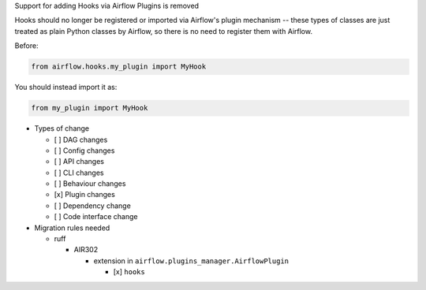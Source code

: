Support for adding Hooks via Airflow Plugins is removed

Hooks should no longer be registered or imported via Airflow's plugin mechanism -- these types of classes
are just treated as plain Python classes by Airflow, so there is no need to register them with Airflow.

Before:

.. code-block:: python

  from airflow.hooks.my_plugin import MyHook

You should instead import it as:

.. code-block:: python

  from my_plugin import MyHook

* Types of change

  * [ ] DAG changes
  * [ ] Config changes
  * [ ] API changes
  * [ ] CLI changes
  * [ ] Behaviour changes
  * [x] Plugin changes
  * [ ] Dependency change
  * [ ] Code interface change

* Migration rules needed

  * ruff

    * AIR302

      * extension in ``airflow.plugins_manager.AirflowPlugin``

        * [x] ``hooks``
